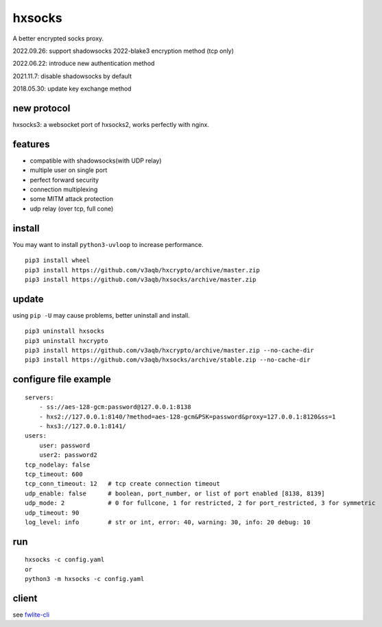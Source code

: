 hxsocks
===============

A better encrypted socks proxy.

2022.09.26: support shadowsocks 2022-blake3 encryption method (tcp only)

2022.06.22: introduce new authentication method

2021.11.7: disable shadowsocks by default

2018.05.30: update key exchange method

new protocol
--------

hxsocks3: a websocket port of hxsocks2, works perfectly with nginx.

features
--------

- compatible with shadowsocks(with UDP relay)
- multiple user on single port
- perfect forward security
- connection multiplexing
- some MITM attack protection
- udp relay (over tcp, full cone)

install
-------

You may want to install ``python3-uvloop`` to increase performance.

::

    pip3 install wheel
    pip3 install https://github.com/v3aqb/hxcrypto/archive/master.zip
    pip3 install https://github.com/v3aqb/hxsocks/archive/master.zip

update
------

using ``pip -U`` may cause problems, better uninstall and install.

::

    pip3 uninstall hxsocks
    pip3 uninstall hxcrypto
    pip3 install https://github.com/v3aqb/hxcrypto/archive/master.zip --no-cache-dir
    pip3 install https://github.com/v3aqb/hxsocks/archive/stable.zip --no-cache-dir

configure file example
----------------------

::

    servers:
        - ss://aes-128-gcm:password@127.0.0.1:8138
        - hxs2://127.0.0.1:8140/?method=aes-128-gcm&PSK=password&proxy=127.0.0.1:8120&ss=1
        - hxs3://127.0.0.1:8141/
    users:
        user: password
        user2: password2
    tcp_nodelay: false
    tcp_timeout: 600
    tcp_conn_timeout: 12   # tcp create connection timeout
    udp_enable: false      # boolean, port_number, or list of port enabled [8138, 8139]
    udp_mode: 2            # 0 for fullcone, 1 for restricted, 2 for port_restricted, 3 for symmetric
    udp_timeout: 90
    log_level: info        # str or int, error: 40, warning: 30, info: 20 debug: 10

run
-----

::

    hxsocks -c config.yaml
    or
    python3 -m hxsocks -c config.yaml

client
------

see `fwlite-cli <https://github.com/v3aqb/fwlite-cli/blob/master/fwlite_cli/hxsocks2.py>`_
